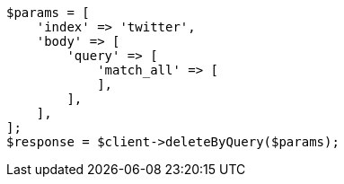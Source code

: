 // docs/delete-by-query.asciidoc:356

[source, php]
----
$params = [
    'index' => 'twitter',
    'body' => [
        'query' => [
            'match_all' => [
            ],
        ],
    ],
];
$response = $client->deleteByQuery($params);
----
